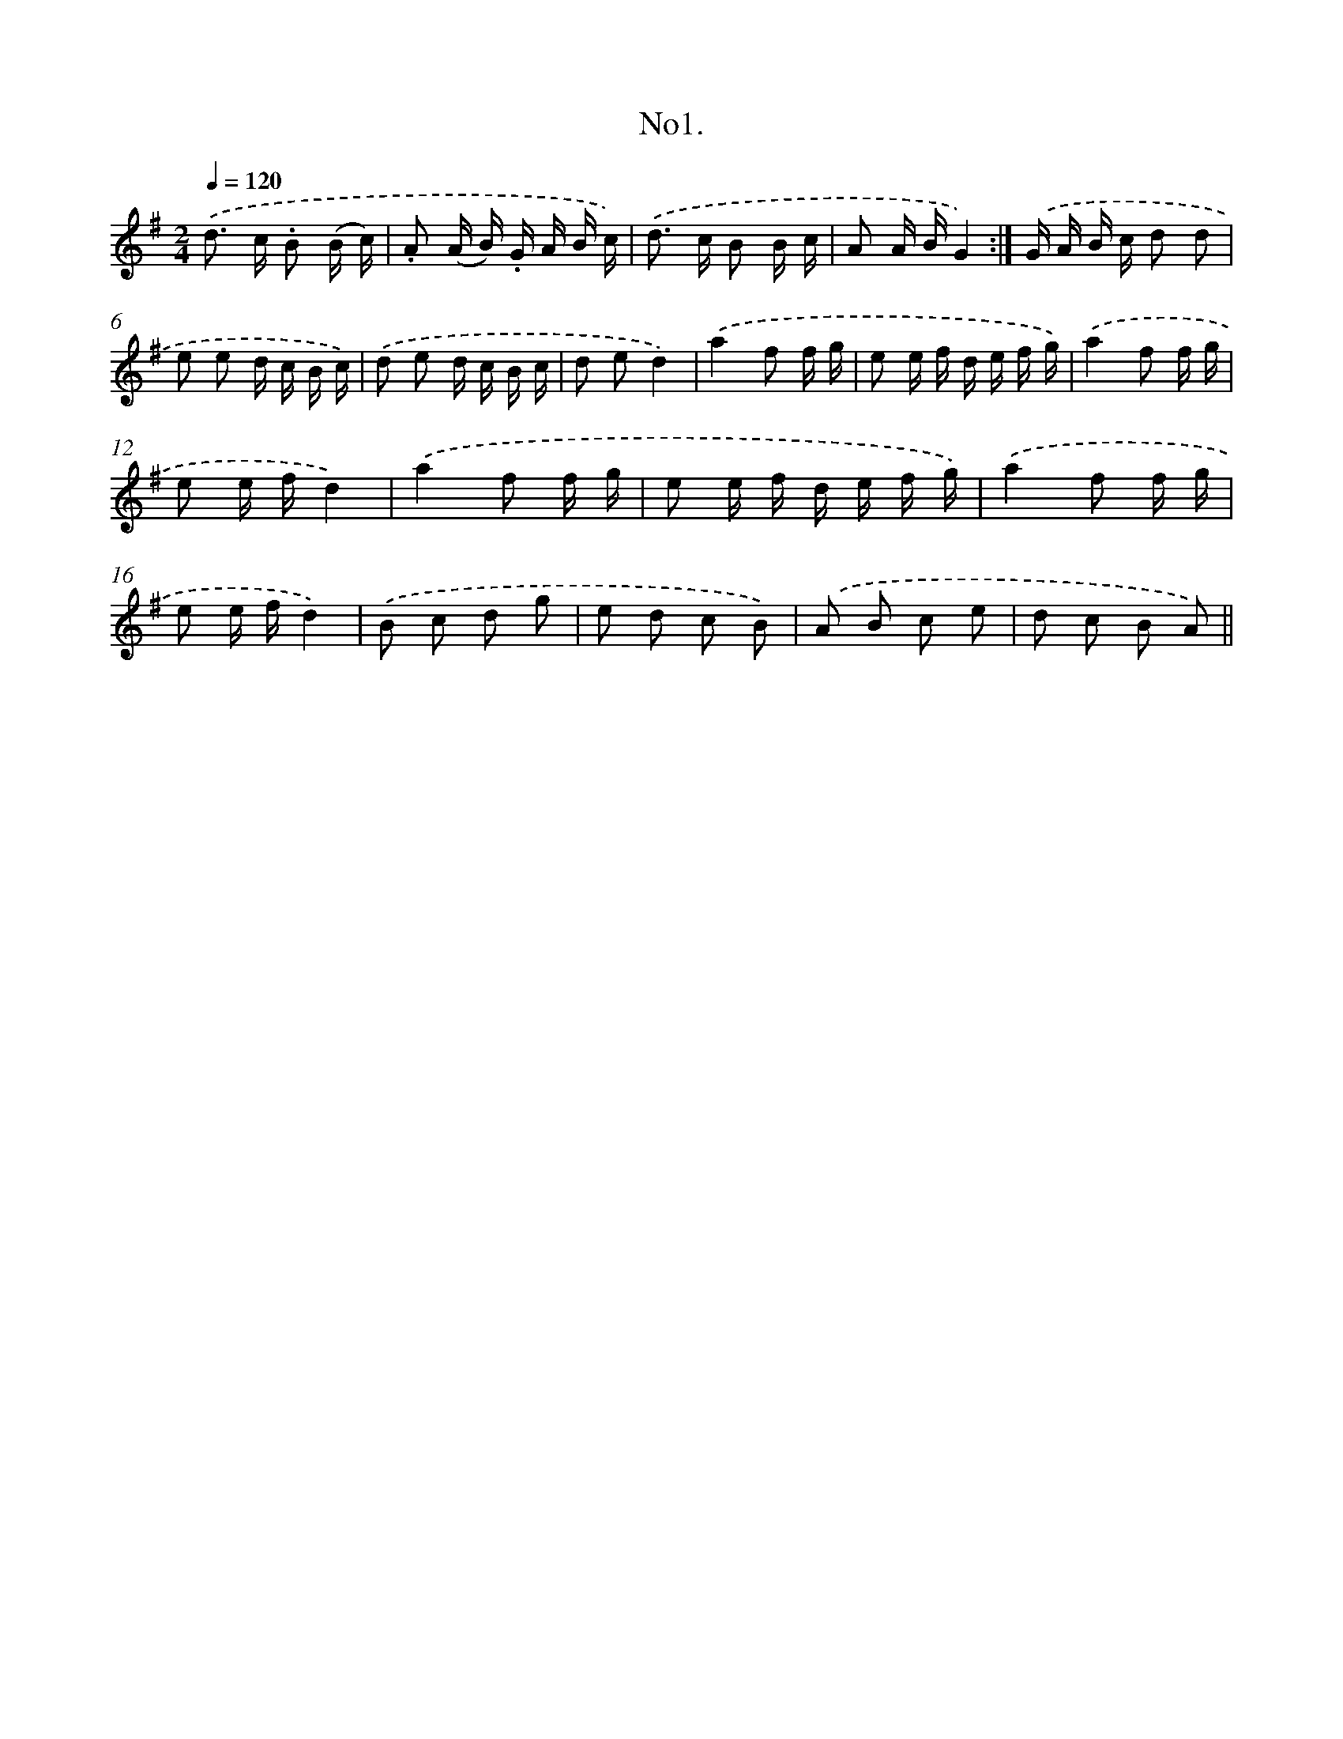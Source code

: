 X: 13654
T: No1.
%%abc-version 2.0
%%abcx-abcm2ps-target-version 5.9.1 (29 Sep 2008)
%%abc-creator hum2abc beta
%%abcx-conversion-date 2018/11/01 14:37:36
%%humdrum-veritas 557052500
%%humdrum-veritas-data 3952891308
%%continueall 1
%%barnumbers 0
L: 1/16
M: 2/4
Q: 1/4=120
K: G clef=treble
.('d2> c2 .B2 (B c) |
.A2 (A B) .G A B c) |
.('d2> c2 B2 B c |
A2 A BG4) :|]
.('G A B c d2 d2 |
e2 e2 d c B c) |
.('d2 e2 d c B c |
d2 e2d4) |
.('a4f2 f g |
e2 e f d e f g) |
.('a4f2 f g |
e2 e fd4) |
.('a4f2 f g |
e2 e f d e f g) |
.('a4f2 f g |
e2 e fd4) |
.('B2 c2 d2 g2 |
e2 d2 c2 B2) |
.('A2 B2 c2 e2 |
d2 c2 B2 A2) ||

